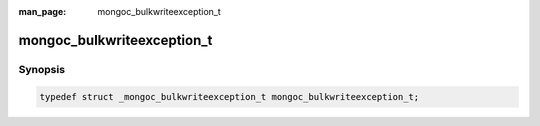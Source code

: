 :man_page: mongoc_bulkwriteexception_t

mongoc_bulkwriteexception_t
===========================

Synopsis
--------

.. code-block:: c

  typedef struct _mongoc_bulkwriteexception_t mongoc_bulkwriteexception_t;

.. only:: html

  Functions
  ---------

  .. toctree::
    :titlesonly:
    :maxdepth: 1


    mongoc_bulkwriteexception_error
    mongoc_bulkwriteexception_writeerrors
    mongoc_bulkwriteexception_writeconcernerrors
    mongoc_bulkwriteexception_errorreply
    mongoc_bulkwriteexception_destroy